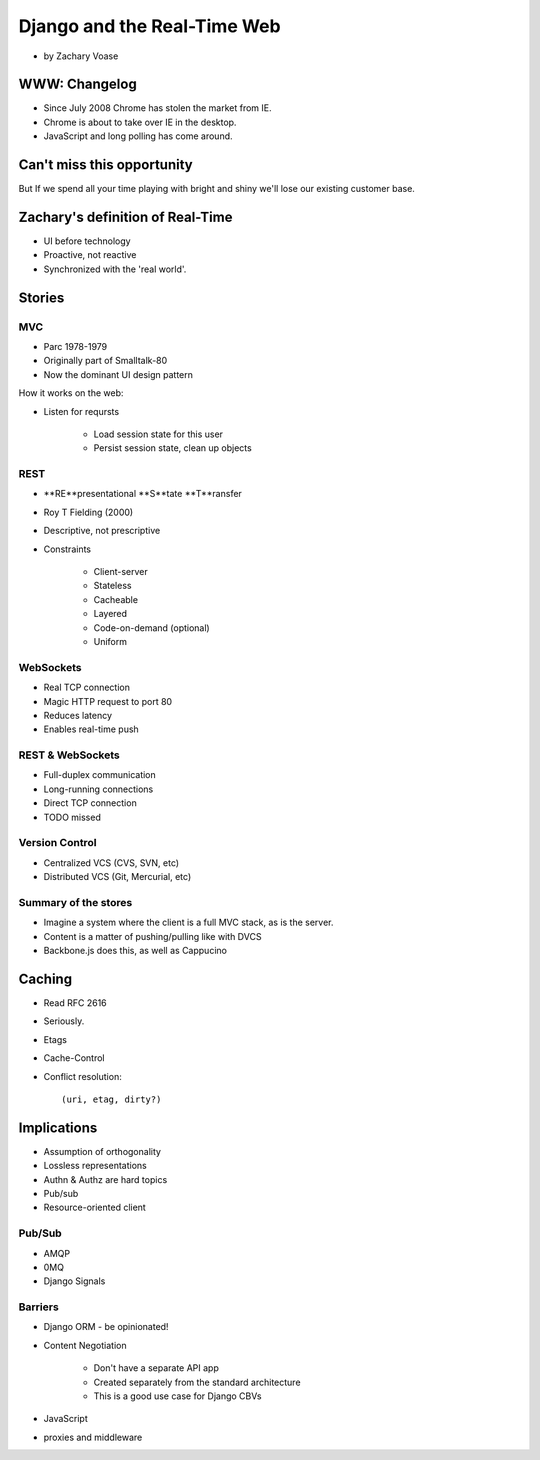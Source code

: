============================
Django and the Real-Time Web
============================

* by Zachary Voase

WWW: Changelog
===============

* Since July 2008 Chrome has stolen the market from IE. 
* Chrome is about to take over IE in the desktop.
* JavaScript and long polling has come around.

Can't miss this opportunity
==============================

But If we spend all your time playing with bright and shiny we'll lose our existing customer base.

Zachary's definition of Real-Time
===================================

* UI before technology
* Proactive, not reactive
* Synchronized with the 'real world'.

Stories
==============

MVC
----

* Parc 1978-1979
* Originally part of Smalltalk-80
* Now the dominant UI design pattern

How it works on the web:

* Listen for reqursts

    * Load session state for this user
    * Persist session state, clean up objects

REST
----

* **RE**presentational **S**tate **T**ransfer
* Roy T Fielding (2000)
* Descriptive, not prescriptive
* Constraints

    * Client-server
    * Stateless
    * Cacheable
    * Layered
    * Code-on-demand (optional)
    * Uniform
    
WebSockets
-----------

* Real TCP connection
* Magic HTTP request to port 80
* Reduces latency
* Enables real-time push

REST & WebSockets
-------------------

* Full-duplex communication
* Long-running connections
* Direct TCP connection
* TODO missed

Version Control
----------------

* Centralized VCS (CVS, SVN, etc)
* Distributed VCS (Git, Mercurial, etc)

Summary of the stores
-----------------------

* Imagine a system where the client is a full MVC stack, as is the server. 
* Content is a matter of pushing/pulling like with DVCS
* Backbone.js does this, as well as Cappucino

Caching
=========

* Read RFC 2616
* Seriously.
* Etags
* Cache-Control
* Conflict resolution::

    (uri, etag, dirty?)
    
Implications
==============

* Assumption of orthogonality
* Lossless representations
* Authn & Authz are hard topics
* Pub/sub
* Resource-oriented client

Pub/Sub
--------

* AMQP
* 0MQ
* Django Signals

Barriers
----------

* Django ORM - be opinionated!
* Content Negotiation

    * Don't have a separate API app
    * Created separately from the standard architecture
    * This is a good use case for Django CBVs

* JavaScript
* proxies and middleware